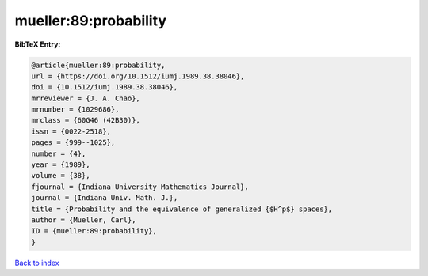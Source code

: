 mueller:89:probability
======================

.. :cite:t:`mueller:89:probability`

.. bibliography:: ../../All.bib

**BibTeX Entry:**

.. code-block:: bibtex

   @article{mueller:89:probability,
   url = {https://doi.org/10.1512/iumj.1989.38.38046},
   doi = {10.1512/iumj.1989.38.38046},
   mrreviewer = {J. A. Chao},
   mrnumber = {1029686},
   mrclass = {60G46 (42B30)},
   issn = {0022-2518},
   pages = {999--1025},
   number = {4},
   year = {1989},
   volume = {38},
   fjournal = {Indiana University Mathematics Journal},
   journal = {Indiana Univ. Math. J.},
   title = {Probability and the equivalence of generalized {$H^p$} spaces},
   author = {Mueller, Carl},
   ID = {mueller:89:probability},
   }

`Back to index <../index>`_
